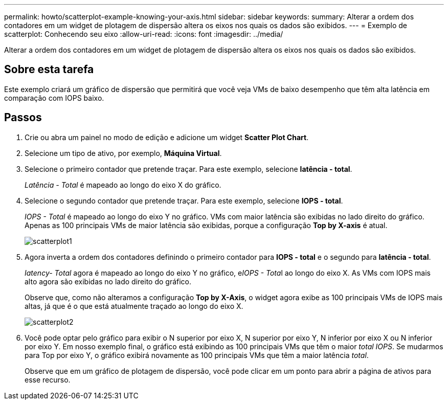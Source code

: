 ---
permalink: howto/scatterplot-example-knowing-your-axis.html 
sidebar: sidebar 
keywords:  
summary: Alterar a ordem dos contadores em um widget de plotagem de dispersão altera os eixos nos quais os dados são exibidos. 
---
= Exemplo de scatterplot: Conhecendo seu eixo
:allow-uri-read: 
:icons: font
:imagesdir: ../media/


[role="lead"]
Alterar a ordem dos contadores em um widget de plotagem de dispersão altera os eixos nos quais os dados são exibidos.



== Sobre esta tarefa

Este exemplo criará um gráfico de dispersão que permitirá que você veja VMs de baixo desempenho que têm alta latência em comparação com IOPS baixo.



== Passos

. Crie ou abra um painel no modo de edição e adicione um widget *Scatter Plot Chart*.
. Selecione um tipo de ativo, por exemplo, *Máquina Virtual*.
. Selecione o primeiro contador que pretende traçar. Para este exemplo, selecione *latência - total*.
+
_Latência - Total_ é mapeado ao longo do eixo X do gráfico.

. Selecione o segundo contador que pretende traçar. Para este exemplo, selecione *IOPS - total*.
+
_IOPS - Total_ é mapeado ao longo do eixo Y no gráfico. VMs com maior latência são exibidas no lado direito do gráfico. Apenas as 100 principais VMs de maior latência são exibidas, porque a configuração *Top by X-axis* é atual.

+
image::../media/scatterplot1.gif[scatterplot1]

. Agora inverta a ordem dos contadores definindo o primeiro contador para *IOPS - total* e o segundo para *latência - total*.
+
_Iatency- Total_ agora é mapeado ao longo do eixo Y no gráfico, e__IOPS - Tota__l ao longo do eixo X. As VMs com IOPS mais alto agora são exibidas no lado direito do gráfico.

+
Observe que, como não alteramos a configuração *Top by X-Axis*, o widget agora exibe as 100 principais VMs de IOPS mais altas, já que é o que está atualmente traçado ao longo do eixo X.

+
image::../media/scatterplot2.gif[scatterplot2]

. Você pode optar pelo gráfico para exibir o N superior por eixo X, N superior por eixo Y, N inferior por eixo X ou N inferior por eixo Y. Em nosso exemplo final, o gráfico está exibindo as 100 principais VMs que têm o maior _total IOPS_. Se mudarmos para Top por eixo Y, o gráfico exibirá novamente as 100 principais VMs que têm a maior latência _total_.
+
Observe que em um gráfico de plotagem de dispersão, você pode clicar em um ponto para abrir a página de ativos para esse recurso.


